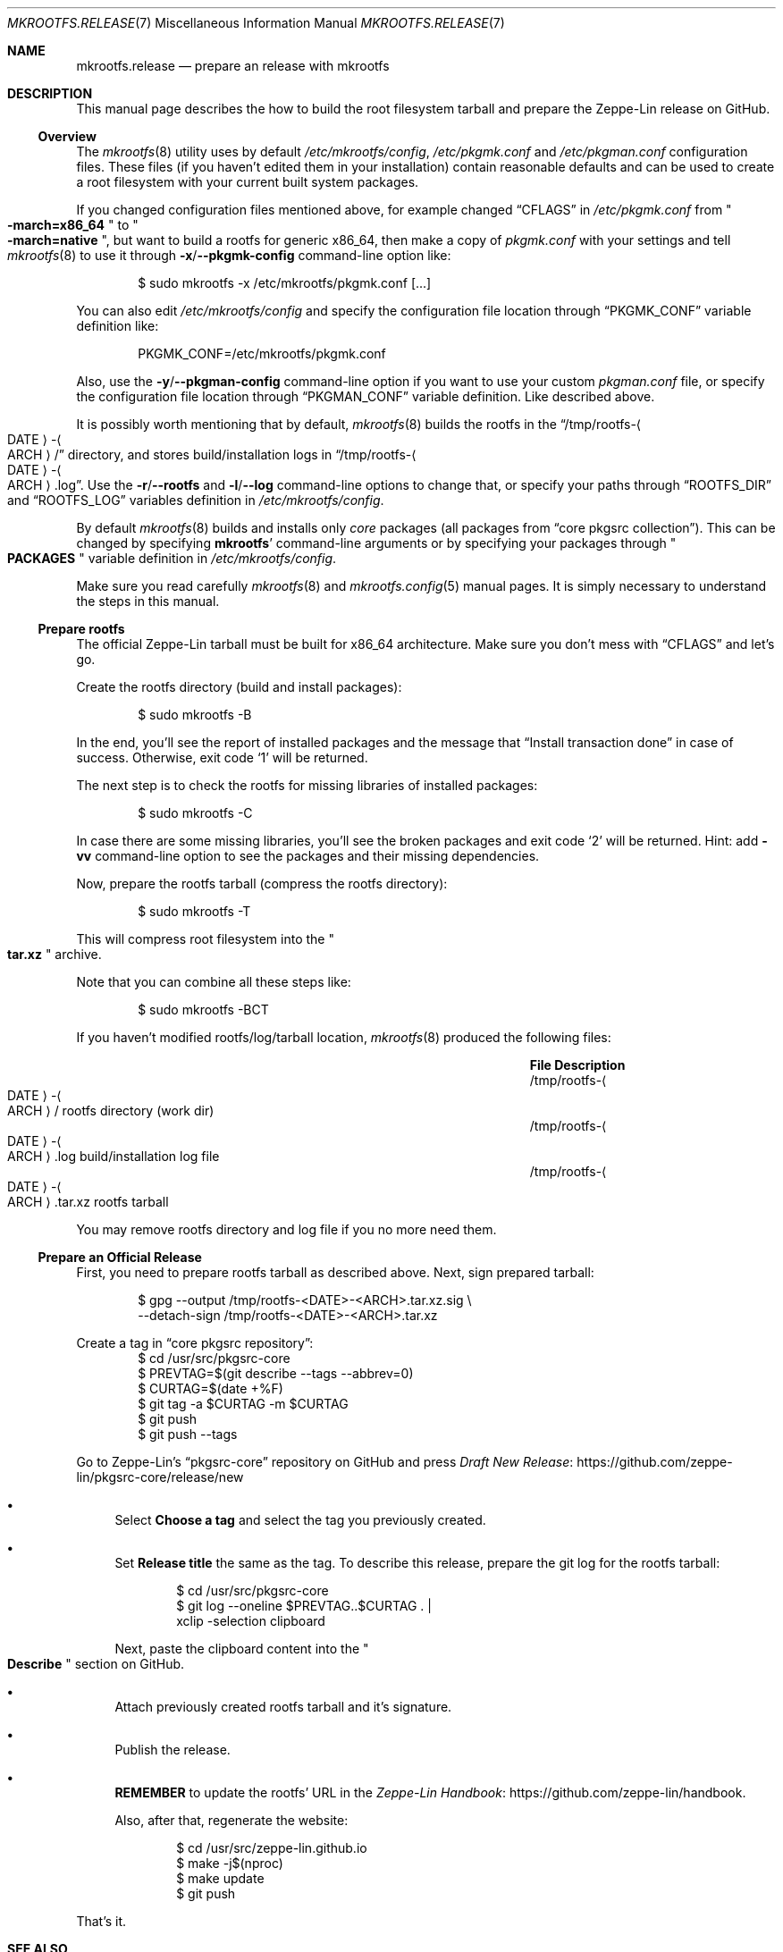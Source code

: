 .\" mkrootfs.release(7) manual page
.\" See COPYING and COPYRIGHT files for corresponding information.
.Dd May 22, 2024
.Dt MKROOTFS.RELEASE 7
.Os
.\" ==================================================================
.Sh NAME
.Nm mkrootfs.release
.Nd prepare an release with mkrootfs
.\" ==================================================================
.Sh DESCRIPTION
This manual page describes the how to build the root filesystem
tarball and prepare the Zeppe-Lin release on GitHub.
.\" ------------------------------------------------------------------
.Ss Overview
The
.Xr mkrootfs 8
utility uses by default
.Pa /etc/mkrootfs/config ,
.Pa /etc/pkgmk.conf
and
.Pa /etc/pkgman.conf
configuration files.
These files (if you haven't edited them in your installation)
contain reasonable defaults and can be used to create a root
filesystem with your current built system packages.
.Pp
If you changed configuration files mentioned above, for example changed
.Dq CFLAGS
in
.Pa /etc/pkgmk.conf
from
.Qo Li -march=x86_64 Qc
to
.Qo Li -march=native Qc ,
but want to build a rootfs for generic x86_64, then make a copy of
.Pa pkgmk.conf
with your settings and tell
.Xr mkrootfs 8
to use it through
.Fl x Ns / Ns Fl -pkgmk-config
command-line option like:
.Bd -literal -offset indent
$ sudo mkrootfs -x /etc/mkrootfs/pkgmk.conf [...]
.Ed
.Pp
You can also edit
.Pa /etc/mkrootfs/config
and specify the configuration file location through
.Dq PKGMK_CONF
variable definition like:
.Bd -literal -offset indent
PKGMK_CONF=/etc/mkrootfs/pkgmk.conf
.Ed
.Pp
Also, use the
.Fl y Ns / Ns Fl -pkgman-config
command-line option if you want to use your custom
.Pa pkgman.conf
file, or specify the configuration file location through
.Dq PKGMAN_CONF
variable definition.
Like described above.
.Pp
It is possibly worth mentioning that by default,
.Xr mkrootfs 8
builds the rootfs in the
.Dq /tmp/rootfs- Ns Ao DATE Ac Ns - Ns Ao ARCH Ac Ns /
directory, and stores build/installation logs in
.Dq /tmp/rootfs- Ns Ao DATE Ac Ns - Ns Ao ARCH Ac Ns .log .
Use the
.Fl r Ns / Ns Fl -rootfs
and
.Fl l Ns / Ns Fl -log
command-line options to change that, or specify your paths through
.Dq ROOTFS_DIR
and
.Dq ROOTFS_LOG
variables definition in
.Pa /etc/mkrootfs/config .
.Pp
By default
.Xr mkrootfs 8
builds and installs only
.Em core
packages
.Pq all packages from Dq core pkgsrc collection .
This can be changed by specifying
.Sy mkrootfs Ns '
command-line arguments or by specifying your packages through
.Qo Li PACKAGES Qc
variable definition in
.Pa /etc/mkrootfs/config .
.Pp
Make sure you read carefully
.Xr mkrootfs 8
and
.Xr mkrootfs.config 5
manual pages.
It is simply necessary to understand the steps in this manual.
.\" ------------------------------------------------------------------
.Ss Prepare rootfs
The official Zeppe-Lin tarball must be built for x86_64 architecture.
Make sure you don't mess with
.Dq CFLAGS
and let's go.
.Pp
Create the rootfs directory (build and install packages):
.Bd -literal -offset indent
$ sudo mkrootfs -B
.Ed
.Pp
In the end, you'll see the report of installed packages and the
message that
.Dq Install transaction done
in case of success.
Otherwise, exit code
.Ql 1
will be returned.
.Pp
The next step is to check the rootfs for missing libraries of
installed packages:
.Bd -literal -offset indent
$ sudo mkrootfs -C
.Ed
.Pp
In case there are some missing libraries, you'll see the broken
packages and exit code
.Ql 2
will be returned.
Hint: add
.Fl vv
command-line option to see the packages and their missing
dependencies.
.Pp
Now, prepare the rootfs tarball (compress the rootfs directory):
.Bd -literal -offset indent
$ sudo mkrootfs -T
.Ed
.Pp
This will compress root filesystem into the
.Qo Li tar.xz Qc
archive.
.Pp
Note that you can combine all these steps like:
.Bd -literal -offset indent
$ sudo mkrootfs -BCT
.Ed
.Pp
If you haven't modified rootfs/log/tarball location,
.Xr mkrootfs 8
produced the following files:
.Pp
.Bl -column "/tmp/rootfs‐⟨DATE⟩‐⟨ARCH⟩.tar.xz" -offset indent -compact
.It Sy File Ta Sy Description
.It /tmp/rootfs- Ns Ao DATE Ac Ns - Ns Ao ARCH Ac Ns / Ta
rootfs directory (work dir)
.It /tmp/rootfs- Ns Ao DATE Ac Ns - Ns Ao ARCH Ac Ns .log Ta
build/installation log file
.It /tmp/rootfs- Ns Ao DATE Ac Ns - Ns Ao ARCH Ac Ns .tar.xz Ta
rootfs tarball
.El
.Pp
You may remove rootfs directory and log file if you no more need them.
.\" ------------------------------------------------------------------
.Ss Prepare an Official Release
First, you need to prepare rootfs tarball as described above.
Next, sign prepared tarball:
.Bd -literal -offset indent
$ gpg --output /tmp/rootfs-<DATE>-<ARCH>.tar.xz.sig \e
      --detach-sign /tmp/rootfs-<DATE>-<ARCH>.tar.xz
.Ed
.Pp
Create a tag in
.Dq core pkgsrc repository :
.Bd -literal -offset indent -compact
$ cd /usr/src/pkgsrc-core
$ PREVTAG=$(git describe --tags --abbrev=0)
$ CURTAG=$(date +%F)
$ git tag -a $CURTAG -m $CURTAG
$ git push
$ git push --tags
.Ed
.Pp
Go to Zeppe-Lin's
.Dq pkgsrc-core
repository on GitHub and press
.Lk https://github.com/zeppe\-lin/pkgsrc\-core/release/new \
Draft New Release
.Bl -bullet
.It
Select
.Sy Choose a tag
and select the tag you previously created.
.It
Set
.Sy Release title
the same as the tag.
To describe this release, prepare the git log for the rootfs tarball:
.Bd -literal -offset indent
$ cd /usr/src/pkgsrc-core
$ git log --oneline $PREVTAG..$CURTAG . |
    xclip -selection clipboard
.Ed
.Pp
Next, paste the clipboard content into the
.Qo Li Describe Qc
section on GitHub.
.It
Attach previously created rootfs tarball and it's signature.
.It
Publish the release.
.It
.Sy REMEMBER
to update the rootfs' URL in the
.Lk https://github.com/zeppe\-lin/handbook Zeppe-Lin Handbook .
.Pp
Also, after that, regenerate the website:
.Bd -literal -offset indent
$ cd /usr/src/zeppe-lin.github.io
$ make -j$(nproc)
$ make update
$ git push
.Ed
.El
.Pp
That's it.
.\" ==================================================================
.Sh SEE ALSO
.Xr mkrootfs.config 5 ,
.Xr mkrootfs 8
.\" vim: cc=72 tw=70
.\" End of file.
